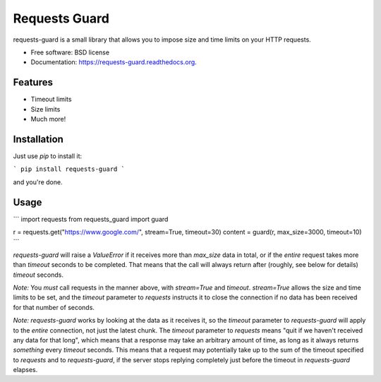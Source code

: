 ===============================
Requests Guard
===============================

.. image:: https://img.shields.io/travis/skorokithakis/requests-guard.svg
        :target: https://travis-ci.org/skorokithakis/requests-guard

.. image:: https://img.shields.io/pypi/v/requests-guard.svg
        :target: https://pypi.python.org/pypi/requests-guard

.. image:: https://readthedocs.org/projects/requests-guard/badge/?version=latest
        :target: https://readthedocs.org/projects/requests-guard/?badge=latest
        :alt: Documentation Status

requests-guard is a small library that allows you to impose size and time limits on your HTTP requests.

* Free software: BSD license
* Documentation: https://requests-guard.readthedocs.org.

Features
--------

* Timeout limits
* Size limits
* Much more!

Installation
------------

Just use `pip` to install it:

```
pip install requests-guard
```

and you're done.

Usage
-----

```
import requests
from requests_guard import guard

r = requests.get("https://www.google.com/", stream=True, timeout=30)
content = guard(r, max_size=3000, timeout=10)
```

`requests-guard` will raise a `ValueError` if it receives more than `max_size` data in total, or if the *entire*
request takes more than `timeout` seconds to be completed. That means that the call will always return after (roughly,
see below for details) `timeout` seconds.

*Note:* You *must* call requests in the manner above, with `stream=True` and `timeout`. `stream=True` allows the size
and time limits to be set, and the `timeout` parameter to `requests` instructs it to close the connection if no data
has been received for that number of seconds.

*Note:* `requests-guard` works by looking at the data as it receives it, so the `timeout` parameter to `requests-guard`
will apply to the *entire* connection, not just the latest chunk. The `timeout` parameter to `requests` means "quit if
we haven't received any data for that long", which means that a response may take an arbitrary amount of time, as long
as it always returns *something* every `timeout` seconds. This means that a request may potentially take up to the sum
of the timeout specified to `requests` and to `requests-guard`, if the server stops replying completely just before
the timeout in `requests-guard` elapses.

